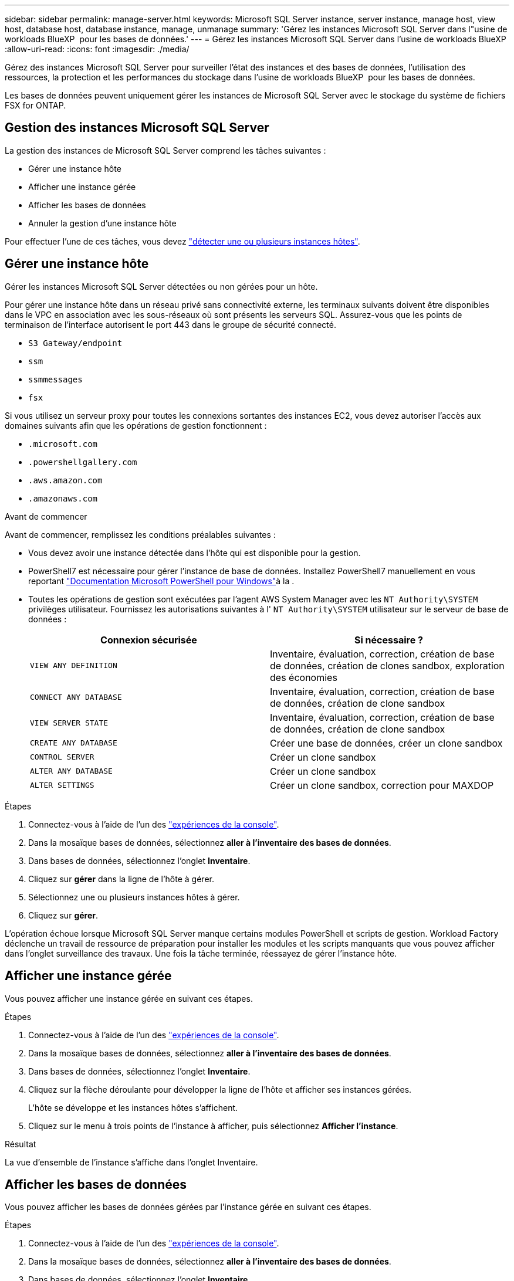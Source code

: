 ---
sidebar: sidebar 
permalink: manage-server.html 
keywords: Microsoft SQL Server instance, server instance, manage host, view host, database host, database instance, manage, unmanage 
summary: 'Gérez les instances Microsoft SQL Server dans l"usine de workloads BlueXP  pour les bases de données.' 
---
= Gérez les instances Microsoft SQL Server dans l'usine de workloads BlueXP 
:allow-uri-read: 
:icons: font
:imagesdir: ./media/


[role="lead"]
Gérez des instances Microsoft SQL Server pour surveiller l'état des instances et des bases de données, l'utilisation des ressources, la protection et les performances du stockage dans l'usine de workloads BlueXP  pour les bases de données.

Les bases de données peuvent uniquement gérer les instances de Microsoft SQL Server avec le stockage du système de fichiers FSX for ONTAP.



== Gestion des instances Microsoft SQL Server

La gestion des instances de Microsoft SQL Server comprend les tâches suivantes :

* Gérer une instance hôte
* Afficher une instance gérée
* Afficher les bases de données
* Annuler la gestion d'une instance hôte


Pour effectuer l'une de ces tâches, vous devez link:detect-host.html["détecter une ou plusieurs instances hôtes"^].



== Gérer une instance hôte

Gérer les instances Microsoft SQL Server détectées ou non gérées pour un hôte.

Pour gérer une instance hôte dans un réseau privé sans connectivité externe, les terminaux suivants doivent être disponibles dans le VPC en association avec les sous-réseaux où sont présents les serveurs SQL. Assurez-vous que les points de terminaison de l'interface autorisent le port 443 dans le groupe de sécurité connecté.

* `S3 Gateway/endpoint`
* `ssm`
* `ssmmessages`
* `fsx`


Si vous utilisez un serveur proxy pour toutes les connexions sortantes des instances EC2, vous devez autoriser l'accès aux domaines suivants afin que les opérations de gestion fonctionnent :

* ``.microsoft.com``
* ``.powershellgallery.com``
* ``.aws.amazon.com``
* ``.amazonaws.com``


.Avant de commencer
Avant de commencer, remplissez les conditions préalables suivantes :

* Vous devez avoir une instance détectée dans l'hôte qui est disponible pour la gestion.
* PowerShell7 est nécessaire pour gérer l'instance de base de données. Installez PowerShell7 manuellement en vous reportant link:https://learn.microsoft.com/en-us/powershell/scripting/developer/module/installing-a-powershell-module?view=powershell-7.4["Documentation Microsoft PowerShell pour Windows"^]à la .
* Toutes les opérations de gestion sont exécutées par l'agent AWS System Manager avec les `NT Authority\SYSTEM` privilèges utilisateur. Fournissez les autorisations suivantes à l' `NT Authority\SYSTEM` utilisateur sur le serveur de base de données :
+
[cols="2,2a"]
|===
| Connexion sécurisée | Si nécessaire ? 


| `VIEW ANY DEFINITION`  a| 
Inventaire, évaluation, correction, création de base de données, création de clones sandbox, exploration des économies



| `CONNECT ANY DATABASE`  a| 
Inventaire, évaluation, correction, création de base de données, création de clone sandbox



| `VIEW SERVER STATE`  a| 
Inventaire, évaluation, correction, création de base de données, création de clone sandbox



| `CREATE ANY DATABASE`  a| 
Créer une base de données, créer un clone sandbox



| `CONTROL SERVER`  a| 
Créer un clone sandbox



| `ALTER ANY DATABASE`  a| 
Créer un clone sandbox



| `ALTER SETTINGS`  a| 
Créer un clone sandbox, correction pour MAXDOP

|===


.Étapes
. Connectez-vous à l'aide de l'un des link:https://docs.netapp.com/us-en/workload-setup-admin/console-experiences.html["expériences de la console"^].
. Dans la mosaïque bases de données, sélectionnez *aller à l'inventaire des bases de données*.
. Dans bases de données, sélectionnez l'onglet *Inventaire*.
. Cliquez sur *gérer* dans la ligne de l'hôte à gérer.
. Sélectionnez une ou plusieurs instances hôtes à gérer.
. Cliquez sur *gérer*.


L'opération échoue lorsque Microsoft SQL Server manque certains modules PowerShell et scripts de gestion. Workload Factory déclenche un travail de ressource de préparation pour installer les modules et les scripts manquants que vous pouvez afficher dans l'onglet surveillance des travaux. Une fois la tâche terminée, réessayez de gérer l'instance hôte.



== Afficher une instance gérée

Vous pouvez afficher une instance gérée en suivant ces étapes.

.Étapes
. Connectez-vous à l'aide de l'un des link:https://docs.netapp.com/us-en/workload-setup-admin/console-experiences.html["expériences de la console"^].
. Dans la mosaïque bases de données, sélectionnez *aller à l'inventaire des bases de données*.
. Dans bases de données, sélectionnez l'onglet *Inventaire*.
. Cliquez sur la flèche déroulante pour développer la ligne de l'hôte et afficher ses instances gérées.
+
L'hôte se développe et les instances hôtes s'affichent.

. Cliquez sur le menu à trois points de l'instance à afficher, puis sélectionnez *Afficher l'instance*.


.Résultat
La vue d'ensemble de l'instance s'affiche dans l'onglet Inventaire.



== Afficher les bases de données

Vous pouvez afficher les bases de données gérées par l'instance gérée en suivant ces étapes.

.Étapes
. Connectez-vous à l'aide de l'un des link:https://docs.netapp.com/us-en/workload-setup-admin/console-experiences.html["expériences de la console"^].
. Dans la mosaïque bases de données, sélectionnez *aller à l'inventaire des bases de données*.
. Dans bases de données, sélectionnez l'onglet *Inventaire*.
. Cliquez sur la flèche déroulante pour développer la ligne de l'hôte et afficher ses bases de données.
+
L'hôte se développe et les instances hôtes s'affichent.

. Cliquez sur le menu à trois points de l'instance contenant les bases de données à afficher.
. Sélectionnez *Afficher les bases de données*.


.Résultat
La liste des bases de données de l'instance s'affiche dans l'onglet Inventaire.



== Annuler la gestion d'une instance hôte

Annulez la gestion d'une instance hôte en suivant ces étapes.

.Étapes
. Connectez-vous à l'aide de l'un des link:https://docs.netapp.com/us-en/workload-setup-admin/console-experiences.html["expériences de la console"^].
. Dans la mosaïque bases de données, sélectionnez *aller à l'inventaire des bases de données*.
. Dans bases de données, sélectionnez l'onglet *Inventaire*.
. Cliquez sur la flèche déroulante pour développer la ligne de l'instance hôte à gérer.
+
L'hôte se développe et les instances hôtes s'affichent.

. Cliquez sur le menu à trois points de l'instance à gérer.
. Sélectionnez *Unmanage*.


.Résultat
L'instance hôte n'est plus gérée.
